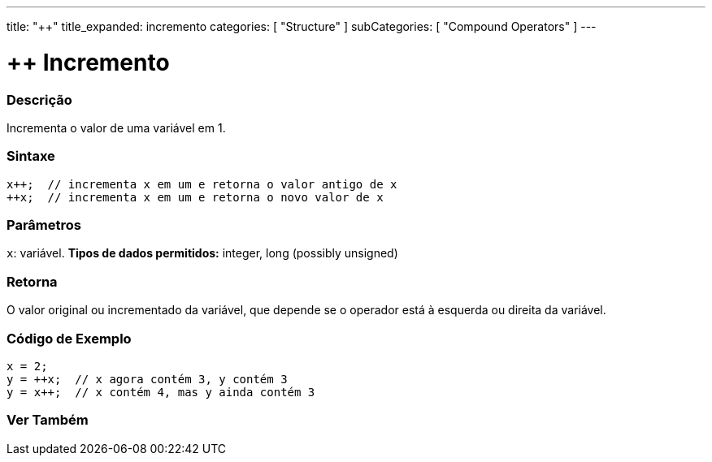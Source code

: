 ---
title: "++"
title_expanded: incremento
categories: [ "Structure" ]
subCategories: [ "Compound Operators" ]
---

= ++ Incremento

// OVERVIEW SECTION STARTS
[#overview]
--

[float]
=== Descrição
Incrementa o valor de uma variável em 1.
[%hardbreaks]


[float]
=== Sintaxe
[source,arduino]
----
x++;  // incrementa x em um e retorna o valor antigo de x
++x;  // incrementa x em um e retorna o novo valor de x
----

[float]
=== Parâmetros
`x`: variável. *Tipos de dados permitidos:* integer, long (possibly unsigned)

[float]
=== Retorna
O valor original ou incrementado da variável, que depende se o operador está à esquerda ou direita da variável.
--
// OVERVIEW SECTION ENDS

// HOW TO USE SECTION STARTS
[#howtouse]
--

[float]
=== Código de Exemplo

[source,arduino]
----
x = 2;
y = ++x;  // x agora contém 3, y contém 3
y = x++;  // x contém 4, mas y ainda contém 3
----

--
// HOW TO USE SECTION ENDS


// SEE ALSO SECTION
[#see_also]
--

[float]
=== Ver Também

[role="language"]

--
// SEE ALSO SECTION ENDS
